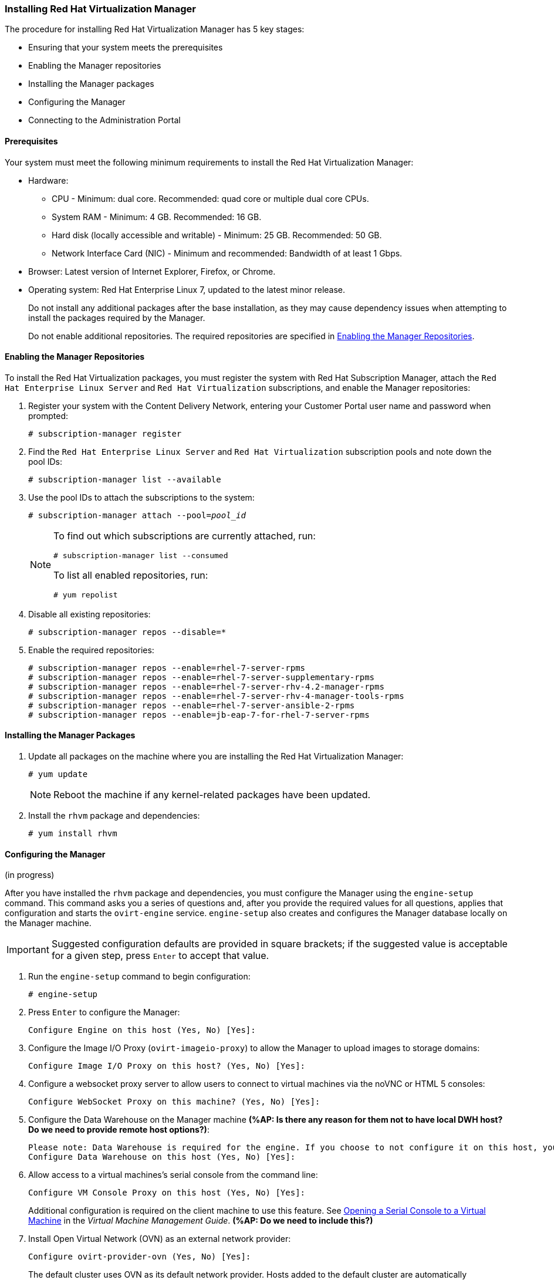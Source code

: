 [[Installing_Red_Hat_Virtualization_Manager]]
=== Installing Red Hat Virtualization Manager
:refdir: ../reference
:procdir: ../procedure

The procedure for installing Red Hat Virtualization Manager has 5 key stages:

* Ensuring that your system meets the prerequisites
* Enabling the Manager repositories
* Installing the Manager packages
* Configuring the Manager
* Connecting to the Administration Portal

[discrete]
==== Prerequisites

Your system must meet the following minimum requirements to install the Red Hat Virtualization Manager:

* Hardware:
** CPU - Minimum: dual core. Recommended: quad core or multiple dual core CPUs.
** System RAM - Minimum: 4 GB. Recommended: 16 GB.
** Hard disk (locally accessible and writable) - Minimum: 25 GB. Recommended: 50 GB.
** Network Interface Card (NIC) - Minimum and recommended: Bandwidth of at least 1 Gbps.

* Browser: Latest version of Internet Explorer, Firefox, or Chrome.
* Operating system: Red Hat Enterprise Linux 7, updated to the latest minor release.
+
Do not install any additional packages after the base installation, as they may cause dependency issues when attempting to install the packages required by the Manager.
+
Do not enable additional repositories. The required repositories are specified in xref:Enabling_the_Manager_Repositories[].

[[Enabling_the_Manager_Repositories]]
[discrete]
==== Enabling the Manager Repositories

To install the Red Hat Virtualization packages, you must register the system with Red Hat Subscription Manager, attach the `Red Hat Enterprise Linux Server` and `Red Hat Virtualization` subscriptions, and enable the Manager repositories:

. Register your system with the Content Delivery Network, entering your Customer Portal user name and password when prompted: 
+
[options="nowrap" subs="+quotes,verbatim"]
----
# subscription-manager register
----

. Find the `Red Hat Enterprise Linux Server` and `Red Hat Virtualization` subscription pools and note down the pool IDs: 
+
[options="nowrap" subs="+quotes,verbatim"]
----
# subscription-manager list --available
----

. Use the pool IDs to attach the subscriptions to the system: 
+
[options="nowrap" subs="+quotes,verbatim"]
----
# subscription-manager attach --pool=_pool_id_
----
+
[NOTE]
====
To find out which subscriptions are currently attached, run:
[options="nowrap" subs="+quotes,verbatim"]
----
# subscription-manager list --consumed
----
To list all enabled repositories, run:
[options="nowrap" subs="+quotes,verbatim"]
----
# yum repolist
----
====

. Disable all existing repositories: 
+
[options="nowrap" subs="+quotes,verbatim"]
----
# subscription-manager repos --disable=*
----

. Enable the required repositories:
+
[options="nowrap" subs="+quotes,verbatim"]
----
# subscription-manager repos --enable=rhel-7-server-rpms
# subscription-manager repos --enable=rhel-7-server-supplementary-rpms
# subscription-manager repos --enable=rhel-7-server-rhv-4.2-manager-rpms
# subscription-manager repos --enable=rhel-7-server-rhv-4-manager-tools-rpms
# subscription-manager repos --enable=rhel-7-server-ansible-2-rpms
# subscription-manager repos --enable=jb-eap-7-for-rhel-7-server-rpms
----

[discrete]
==== Installing the Manager Packages

. Update all packages on the machine where you are installing the Red Hat Virtualization Manager: 
+
[options="nowrap" subs="+quotes,verbatim"]
----
# yum update
----
+
[NOTE]
====
Reboot the machine if any kernel-related packages have been updated.
====
+
. Install the `rhvm` package and dependencies:
+
[options="nowrap" subs="+quotes,verbatim"]
----
# yum install rhvm
----

[discrete]
==== Configuring the Manager

(in progress)

After you have installed the `rhvm` package and dependencies, you must configure the Manager using the `engine-setup` command. This command asks you a series of questions and, after you provide the required values for all questions, applies that configuration and starts the `ovirt-engine` service. `engine-setup` also creates and configures the Manager database locally on the Manager machine.

[IMPORTANT]
====
Suggested configuration defaults are provided in square brackets; if the suggested value is acceptable for a given step, press `Enter` to accept that value.
====

. Run the `engine-setup` command to begin configuration: 
+
[options="nowrap" subs="+quotes,verbatim"]
----
# engine-setup
----

. Press `Enter` to configure the Manager: 
+
[options="nowrap" subs="+quotes,verbatim"]
----
Configure Engine on this host (Yes, No) [Yes]:
----

. Configure the Image I/O Proxy (`ovirt-imageio-proxy`) to allow the Manager to upload images to storage domains: 
+
[options="nowrap" subs="+quotes,verbatim"]
----
Configure Image I/O Proxy on this host? (Yes, No) [Yes]:
----

. Configure a websocket proxy server to allow users to connect to virtual machines via the noVNC or HTML 5 consoles: 
+
[options="nowrap" subs="+quotes,verbatim"]
----
Configure WebSocket Proxy on this machine? (Yes, No) [Yes]:
----

. Configure the Data Warehouse on the Manager machine *(%AP: Is there any reason for them not to have local DWH host? Do we need to provide remote host options?)*:
+
[options="nowrap" subs="+quotes,verbatim"]
----
Please note: Data Warehouse is required for the engine. If you choose to not configure it on this host, you have to configure it on a remote host, and then configure the engine on this host so that it can access the database of the remote Data Warehouse host. 
Configure Data Warehouse on this host (Yes, No) [Yes]:
----

. Allow access to a virtual machines's serial console from the command line:
+
[options="nowrap" subs="+quotes,verbatim"]
----
Configure VM Console Proxy on this host (Yes, No) [Yes]:
----
Additional configuration is required on the client machine to use this feature. See link:https://access.redhat.com/documentation/en-us/red_hat_virtualization/4.2/html-single/virtual_machine_management_guide/#Opening_a_Serial_Console_to_a_Virtual_Machine[Opening a Serial Console to a Virtual Machine] in the _Virtual Machine Management Guide_. *(%AP: Do we need to include this?)*

. Install Open Virtual Network (OVN) as an external network provider:
+
[options="nowrap" subs="+quotes,verbatim"]
----
Configure ovirt-provider-ovn (Yes, No) [Yes]:
----
+
The default cluster uses OVN as its default network provider. Hosts added to the default cluster are automatically configured to communicate with OVN.

. Accept the automatically detected host name or enter an alternative host name and press `Enter`:
+
[options="nowrap" subs="+quotes,verbatim"]
----
Host fully qualified DNS name of this server [_autodetected host name_]: 
----
+
If you are using virtual hosts, the automatically detected host name may be incorrect.

. The `engine-setup` command checks your firewall configuration and offers to modify that configuration to open the ports used by the Manager for external communication such as TCP ports 80 and 443. If you do not allow `engine-setup` to modify your firewall configuration, you must manually open the ports used by the Manager. Firewalld is configured as the firewall manager because iptables have been deprecated.
+
[options="nowrap" subs="+quotes,verbatim"]
----
Setup can automatically configure the firewall on this system.
Note: automatic configuration of the firewall may overwrite current settings.
NOTICE: iptables is deprecated and will be removed in future releases
Do you want Setup to configure the firewall? (Yes, No) [Yes]:
----
If you choose to automatically configure the firewall, and no firewall managers are active, you are prompted to select your chosen firewall manager from a list of supported options. Type the name of the firewall manager and press `Enter`. This applies even in cases where only one option is listed. *(%AP: Do we need to give choice of firewalls or is it OK to have user select default?)*

. Select a local PostgreSQL database for the Data Warehouse:
+
[options="nowrap" subs="+quotes,verbatim"]
----
Where is the DWH database located? (Local, Remote) [Local]:
----
*(%AP: Is it OK to only give default values for local DB? Or do we need to explain options for remote DB?)*
** If you select `Local`, the `engine-setup` command can configure your database automatically (including adding a user and a database), or it can connect to a preconfigured local database:
+
[options="nowrap" subs="+quotes,verbatim"]
----
Setup can configure the local postgresql server automatically for the DWH to run. This may conflict with existing applications.
Would you like Setup to automatically configure postgresql and create DWH database, or prefer to perform that manually? (Automatic, Manual) [Automatic]:
----
+
*** If you select `Automatic` by pressing `Enter`, no further action is required here.
*** If you select `Manual`, input the following values for the manually-configured local database:
+
[options="nowrap" subs="+quotes,verbatim"]
----
DWH database secured connection (Yes, No) [No]:
DWH database name [ovirt_engine_history]:
DWH database user [ovirt_engine_history]:
DWH database password:
----

+
[NOTE]
====
`engine-setup` requests these values after the Manager database is configured in the next step. 
====

** If you select `Remote`, input the following values for the preconfigured remote database host:
+
[options="nowrap" subs="+quotes,verbatim"]
----
DWH database host [localhost]:
DWH database port [5432]:
DWH database secured connection (Yes, No) [No]:
DWH database name [ovirt_engine_history]:
DWH database user [ovirt_engine_history]:
DWH database password:
----

+
[NOTE]
====
`engine-setup` requests these values after the Manager database is configured in the next step. 
====

. Choose to use either a local or remote PostgreSQL database as the Manager database: 
+
[options="nowrap" subs="+quotes,verbatim"]
----
Where is the Engine database located? (Local, Remote) [Local]:
----

** If you select `Local`, the `engine-setup` command can configure your database automatically (including adding a user and a database), or it can connect to a preconfigured local database:
+
[options="nowrap" subs="+quotes,verbatim"]
----
Setup can configure the local postgresql server automatically for the engine to run. This may conflict with existing applications.
Would you like Setup to automatically configure postgresql and create Engine database, or prefer to perform that manually? (Automatic, Manual) [Automatic]:
----

***  If you select `Automatic` by pressing `Enter`, no further action is required here.
*** If you select `Manual`, input the following values for the manually-configured local database:
+
[options="nowrap" subs="+quotes,verbatim"]
----
Engine database secured connection (Yes, No) [No]:
Engine database name [engine]:
Engine database user [engine]:
Engine database password:
----

** If you select `Remote`, input the following values for the preconfigured remote database host:
+
[options="nowrap" subs="+quotes,verbatim"]
----
Engine database host [localhost]:
Engine database port [5432]:
Engine database secured connection (Yes, No) [No]:
Engine database name [engine]:
Engine database user [engine]:
Engine database password:
----

. Set a password for the automatically created administrative user of the Red Hat Virtualization Manager:
+
[options="nowrap" subs="+quotes,verbatim"]
----
Engine admin password:
Confirm engine admin password:
----

. Select *Both*: 
+
[options="nowrap" subs="+quotes,verbatim"]
----
Application mode (Both, Virt, Gluster) [Both]:
----

. If you installed the OVN provider, you can choose to use the default credentials, or specify an alternative.
+
[options="nowrap" subs="+quotes,verbatim"]
----
Use default credentials (admin@internal) for ovirt-provider-ovn (Yes, No) [Yes]:
oVirt OVN provider user[admin@internal]: 
oVirt OVN provider password: 
----

. Set the default value for the `wipe_after_delete` flag, which wipes the blocks of a virtual disk when the disk is deleted. 
+
[options="nowrap" subs="+quotes,verbatim"]
----
Default SAN wipe after delete (Yes, No) [No]:
----

. The Manager uses certificates to communicate securely with its hosts. This certificate can also optionally be used to secure HTTPS communications with the Manager. Provide the organization name for the certificate:
+
[options="nowrap" subs="+quotes,verbatim"]
----
Organization name for certificate [_autodetected domain-based name_]:
----

. Optionally allow `engine-setup` to make the landing page of the Manager the default page presented by the Apache web server:
+
[options="nowrap" subs="+quotes,verbatim"]
----
Setup can configure the default page of the web server to present the application home page. This may conflict with existing applications.
Do you wish to set the application as the default web page of the server? (Yes, No) [Yes]:
----

. By default, external SSL (HTTPS) communication with the Manager is secured with the self-signed certificate created earlier in the configuration to securely communicate with hosts. Alternatively, choose another certificate for external HTTPS connections; this does not affect how the Manager communicates with hosts:
+
[options="nowrap" subs="+quotes,verbatim"]
----
Setup can configure apache to use SSL using a certificate issued from the internal CA.
Do you wish Setup to configure that, or prefer to perform that manually? (Automatic, Manual) [Automatic]:
----

. Select *Basic*:
+
[NOTE]
====
This step is skipped if you chose not to configure Data Warehouse on the Manager machine.
====

+
[options="nowrap" subs="+quotes,verbatim"]
----
Please choose Data Warehouse sampling scale:
(1) Basic
(2) Full
(1, 2)[1]:
----
`Basic` reduces the values of `DWH_TABLES_KEEP_HOURLY` to `720` and `DWH_TABLES_KEEP_DAILY` to `0`, easing the load on the Manager machine (recommended when the Manager and Data Warehouse are installed on the same machine).

. Review the installation settings, and press `Enter` to accept the values and proceed with the installation: 
+
[options="nowrap" subs="+quotes,verbatim"]
----
Please confirm installation settings (OK, Cancel) [OK]:
----

+
When your environment has been configured, `engine-setup` displays details about how to access your environment. If you chose to manually configure the firewall, `engine-setup` provides a custom list of ports that need to be opened, based on the options selected during setup. The `engine-setup` command also saves your answers to a file that can be used to reconfigure the Manager using the same values, and outputs the location of the log file for the Red Hat Virtualization Manager configuration process.

. If you intend to link your Red Hat Virtualization environment with a directory server, configure the date and time to synchronize with the system clock used by the directory server to avoid unexpected account expiry issues. See link:https://access.redhat.com/documentation/en-US/Red_Hat_Enterprise_Linux/7/html/System_Administrators_Guide/chap-Configuring_the_Date_and_Time.html#sect-Configuring_the_Date_and_Time-timedatectl-NTP[Synchronizing the System Clock with a Remote Server] in the _Red Hat Enterprise Linux System Administrator's Guide_ for more information. *(%AP: Can we omit this? If they're migrating a VMware system, they probably already have NTP installed and configured.)*

. Install the certificate authority according to the instructions provided by your browser. You can get the certificate authority's certificate by navigating to`http://_your-manager-fqdn_/ovirt-engine/services/pki-resource?resource=ca-certificate&amp;format=X509-PEM-CA`, replacing _your-manager-fqdn_ with the fully qualified domain name (FQDN) that you provided during the installation.

Proceed to the next section to connect to the Administration Portal as the *admin@internal* user.
